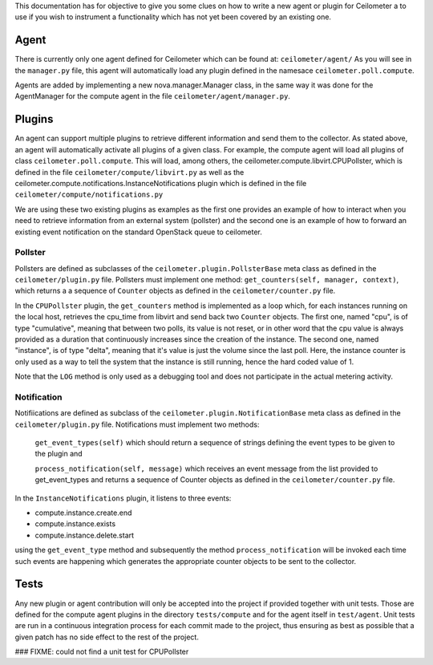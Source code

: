 ..
      Copyright 2012 Nicolas Barcet for Canonical

      Licensed under the Apache License, Version 2.0 (the "License"); you may
      not use this file except in compliance with the License. You may obtain
      a copy of the License at

          http://www.apache.org/licenses/LICENSE-2.0

      Unless required by applicable law or agreed to in writing, software
      distributed under the License is distributed on an "AS IS" BASIS, WITHOUT
      WARRANTIES OR CONDITIONS OF ANY KIND, either express or implied. See the
      License for the specific language governing permissions and limitations
      under the License.

This documentation has for objective to give you some clues on how to write a
new agent or plugin for Ceilometer a to use if you wish to instrument a
functionality which has not yet been covered by an existing one.

Agent
=====
There is currently only one agent defined for Ceilometer which can be found at: ``ceilometer/agent/``
As you will see in the ``manager.py`` file, this agent will automatically load any
plugin defined in the namesace ``ceilometer.poll.compute``.

Agents are added by implementing a new nova.manager.Manager class, in the same
way it was done for the AgentManager for the compute agent in the file
``ceilometer/agent/manager.py``.

Plugins
=======
An agent can support multiple plugins to retrieve different information and
send them to the collector. As stated above, an agent will automatically
activate all plugins of a given class. For example, the compute agent will
load all plugins of class ``ceilometer.poll.compute``.  This will load, among
others, the ceilometer.compute.libvirt.CPUPollster, which is defined in the
file ``ceilometer/compute/libvirt.py`` as well as the ceilometer.compute.notifications.InstanceNotifications plugin
which is defined in the file ``ceilometer/compute/notifications.py``

We are using these two existing plugins as examples as the first one provides
an example of how to interact when you need to retrieve information from an
external system (pollster) and the second one is an example of how to forward
an existing event notification on the standard OpenStack queue to ceilometer.

Pollster
--------
Pollsters are defined as subclasses of the ``ceilometer.plugin.PollsterBase`` meta
class as defined in the ``ceilometer/plugin.py`` file. Pollsters must implement
one method: ``get_counters(self, manager, context)``, which returns a
a sequence of ``Counter`` objects as defined in the ``ceilometer/counter.py`` file.

In the ``CPUPollster`` plugin, the ``get_counters`` method is implemented as a loop
which, for each instances running on the local host, retrieves the cpu_time
from libvirt and send back two ``Counter`` objects.  The first one, named
"cpu", is of type "cumulative", meaning that between two polls, its value is
not reset, or in other word that the cpu value is always provided as a duration
that continuously increases since the creation of the instance. The second one,
named "instance", is of type "delta", meaning that it's value is just the
volume since the last poll. Here, the instance counter is only used as a way
to tell the system that the instance is still running, hence the hard coded
value of 1.

Note that the ``LOG`` method is only used as a debugging tool and does not
participate in the actual metering activity.

Notification
------------
Notifiications are defined as subclass of the ``ceilometer.plugin.NotificationBase``
meta class as defined in the ``ceilometer/plugin.py`` file.  Notifications must
implement two methods:

   ``get_event_types(self)`` which should return a sequence of strings defining the event types to be given to the plugin and

   ``process_notification(self, message)`` which receives an event message from the list provided to get_event_types and returns a sequence of Counter objects as defined in the ``ceilometer/counter.py`` file.

In the ``InstanceNotifications`` plugin, it listens to three events:

* compute.instance.create.end

* compute.instance.exists

* compute.instance.delete.start

using the ``get_event_type`` method and subsequently the method
``process_notification`` will be invoked each time such events are happening which
generates the appropriate counter objects to be sent to the collector.

Tests
=====
Any new plugin or agent contribution will only be accepted into the project if
provided together with unit tests.  Those are defined for the compute agent
plugins in the directory ``tests/compute`` and for the agent itself in ``test/agent``.
Unit tests are run in a continuous integration process for each commit made to
the project, thus ensuring as best as possible that a given patch has no side
effect to the rest of the project.

### FIXME: could not find a unit test for CPUPollster


